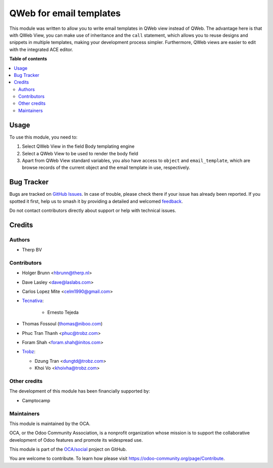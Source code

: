 ========================
QWeb for email templates
========================

.. 
   !!!!!!!!!!!!!!!!!!!!!!!!!!!!!!!!!!!!!!!!!!!!!!!!!!!!
   !! This file is generated by oca-gen-addon-readme !!
   !! changes will be overwritten.                   !!
   !!!!!!!!!!!!!!!!!!!!!!!!!!!!!!!!!!!!!!!!!!!!!!!!!!!!
   !! source digest: sha256:f34eb5d597bb6e375fee10d4f9edc4908631034be7f187d151cd0deaedd3cfa3
   !!!!!!!!!!!!!!!!!!!!!!!!!!!!!!!!!!!!!!!!!!!!!!!!!!!!

.. |badge1| image:: https://img.shields.io/badge/maturity-Beta-yellow.png
    :target: https://odoo-community.org/page/development-status
    :alt: Beta
.. |badge2| image:: https://img.shields.io/badge/licence-AGPL--3-blue.png
    :target: http://www.gnu.org/licenses/agpl-3.0-standalone.html
    :alt: License: AGPL-3
.. |badge3| image:: https://img.shields.io/badge/github-OCA%2Fsocial-lightgray.png?logo=github
    :target: https://github.com/OCA/social/tree/18.0/email_template_qweb
    :alt: OCA/social
.. |badge4| image:: https://img.shields.io/badge/weblate-Translate%20me-F47D42.png
    :target: https://translation.odoo-community.org/projects/social-18-0/social-18-0-email_template_qweb
    :alt: Translate me on Weblate
.. |badge5| image:: https://img.shields.io/badge/runboat-Try%20me-875A7B.png
    :target: https://runboat.odoo-community.org/builds?repo=OCA/social&target_branch=18.0
    :alt: Try me on Runboat

|badge1| |badge2| |badge3| |badge4| |badge5|

This module was written to allow you to write email templates in QWeb
view instead of QWeb. The advantage here is that with QWeb View, you can
make use of inheritance and the ``call`` statement, which allows you to
reuse designs and snippets in multiple templates, making your
development process simpler. Furthermore, QWeb views are easier to edit
with the integrated ACE editor.

**Table of contents**

.. contents::
   :local:

Usage
=====

To use this module, you need to:

1. Select QWeb View in the field Body templating engine
2. Select a QWeb View to be used to render the body field
3. Apart from QWeb View standard variables, you also have access to
   ``object`` and ``email_template``, which are browse records of the
   current object and the email template in use, respectively.

Bug Tracker
===========

Bugs are tracked on `GitHub Issues <https://github.com/OCA/social/issues>`_.
In case of trouble, please check there if your issue has already been reported.
If you spotted it first, help us to smash it by providing a detailed and welcomed
`feedback <https://github.com/OCA/social/issues/new?body=module:%20email_template_qweb%0Aversion:%2018.0%0A%0A**Steps%20to%20reproduce**%0A-%20...%0A%0A**Current%20behavior**%0A%0A**Expected%20behavior**>`_.

Do not contact contributors directly about support or help with technical issues.

Credits
=======

Authors
-------

* Therp BV

Contributors
------------

- Holger Brunn <hbrunn@therp.nl>

- Dave Lasley <dave@laslabs.com>

- Carlos Lopez Mite <celm1990@gmail.com>

- `Tecnativa <https://www.tecnativa.com>`__:

     - Ernesto Tejeda

- Thomas Fossoul (thomas@niboo.com)

- Phuc Tran Thanh <phuc@trobz.com>

- Foram Shah <foram.shah@initos.com>

- `Trobz <https://trobz.com>`__:

  - Dzung Tran <dungtd@trobz.com>
  - Khoi Vo <khoivha@trobz.com>

Other credits
-------------

The development of this module has been financially supported by:

- Camptocamp

Maintainers
-----------

This module is maintained by the OCA.

.. image:: https://odoo-community.org/logo.png
   :alt: Odoo Community Association
   :target: https://odoo-community.org

OCA, or the Odoo Community Association, is a nonprofit organization whose
mission is to support the collaborative development of Odoo features and
promote its widespread use.

This module is part of the `OCA/social <https://github.com/OCA/social/tree/18.0/email_template_qweb>`_ project on GitHub.

You are welcome to contribute. To learn how please visit https://odoo-community.org/page/Contribute.
